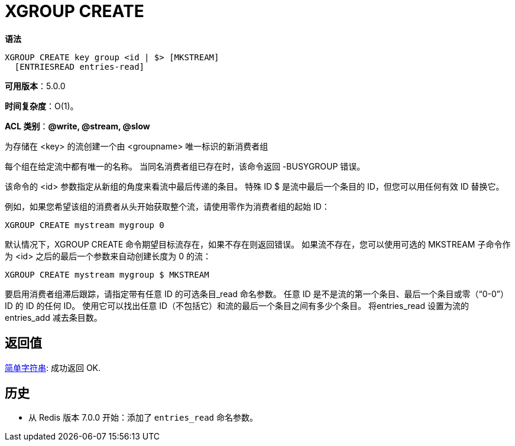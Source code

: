 = XGROUP CREATE

**语法**

[source,text]
----
XGROUP CREATE key group <id | $> [MKSTREAM]
  [ENTRIESREAD entries-read]
----

**可用版本**：5.0.0

**时间复杂度**：O(1)。

**ACL 类别**：**@write, @stream, @slow**

为存储在 <key> 的流创建一个由 <groupname> 唯一标识的新消费者组

每个组在给定流中都有唯一的名称。 当同名消费者组已存在时，该命令返回 -BUSYGROUP 错误。

该命令的 <id> 参数指定从新组的角度来看流中最后传递的条目。 特殊 ID $ 是流中最后一个条目的 ID，但您可以用任何有效 ID 替换它。

例如，如果您希望该组的消费者从头开始获取整个流，请使用零作为消费者组的起始 ID：

[source,text]
----
XGROUP CREATE mystream mygroup 0
----

默认情况下，XGROUP CREATE 命令期望目标流存在，如果不存在则返回错误。 如果流不存在，您可以使用可选的 MKSTREAM 子命令作为 <id> 之后的最后一个参数来自动创建长度为 0 的流：

[source,text]
----
XGROUP CREATE mystream mygroup $ MKSTREAM
----

要启用消费者组滞后跟踪，请指定带有任意 ID 的可选条目_read 命名参数。 任意 ID 是不是流的第一个条目、最后一个条目或零（“0-0”）ID 的 ID 的任何 ID。 使用它可以找出任意 ID（不包括它）和流的最后一个条目之间有多少个条目。 将entries_read 设置为流的entries_add 减去条目数。

== 返回值

https://redis.io/docs/reference/protocol-spec/#resp-simple-strings[简单字符串]: 成功返回 OK.

== 历史

* 从 Redis 版本 7.0.0 开始：添加了 `entries_read` 命名参数。
